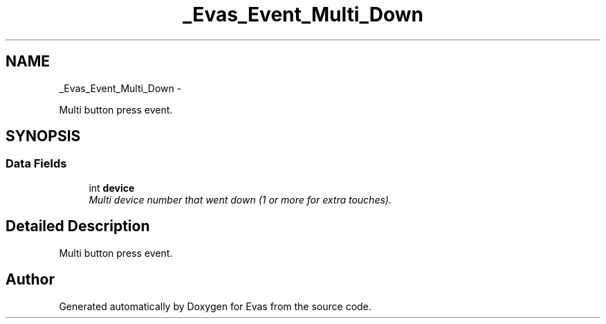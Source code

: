 .TH "_Evas_Event_Multi_Down" 3 "Tue Apr 19 2011" "Evas" \" -*- nroff -*-
.ad l
.nh
.SH NAME
_Evas_Event_Multi_Down \- 
.PP
Multi button press event.  

.SH SYNOPSIS
.br
.PP
.SS "Data Fields"

.in +1c
.ti -1c
.RI "int \fBdevice\fP"
.br
.RI "\fIMulti device number that went down (1 or more for extra touches). \fP"
.in -1c
.SH "Detailed Description"
.PP 
Multi button press event. 

.SH "Author"
.PP 
Generated automatically by Doxygen for Evas from the source code.
